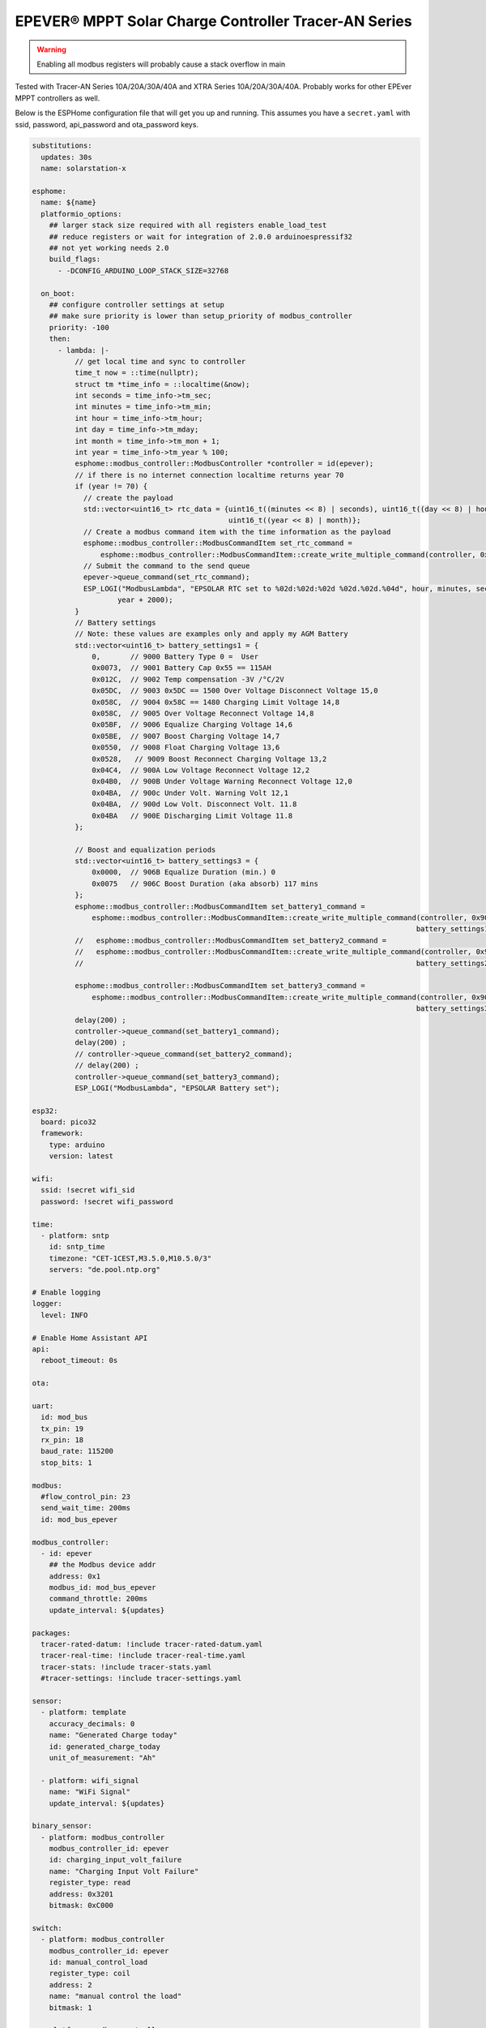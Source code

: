 EPEVER® MPPT Solar Charge Controller Tracer-AN Series
=====================================================
.. seo::
    :description: ESPHome configuration for EPEVER® MPPT Solar Charge Controller Tracer-AN Series
    :image: tracer-an.jpg
    :keywords: EPEVER Tracer

.. figure:: images/tracer-an.jpg
    :align: center
    :width: 50.0%

.. warning::

    Enabling all modbus registers will probably cause a stack overflow in main


Tested with Tracer-AN Series 10A/20A/30A/40A and XTRA Series 10A/20A/30A/40A.
Probably works for other EPEver MPPT controllers as well.


Below is the ESPHome configuration file that will get you up and running. This assumes you have a ``secret.yaml`` with ssid, password, api_password and ota_password keys.

.. code-block:: yaml

    substitutions:
      updates: 30s
      name: solarstation-x

    esphome:
      name: ${name}
      platformio_options:
        ## larger stack size required with all registers enable_load_test
        ## reduce registers or wait for integration of 2.0.0 arduinoespressif32
        ## not yet working needs 2.0
        build_flags:
          - -DCONFIG_ARDUINO_LOOP_STACK_SIZE=32768

      on_boot:
        ## configure controller settings at setup
        ## make sure priority is lower than setup_priority of modbus_controller
        priority: -100
        then:
          - lambda: |-
              // get local time and sync to controller
              time_t now = ::time(nullptr);
              struct tm *time_info = ::localtime(&now);
              int seconds = time_info->tm_sec;
              int minutes = time_info->tm_min;
              int hour = time_info->tm_hour;
              int day = time_info->tm_mday;
              int month = time_info->tm_mon + 1;
              int year = time_info->tm_year % 100;
              esphome::modbus_controller::ModbusController *controller = id(epever);
              // if there is no internet connection localtime returns year 70
              if (year != 70) {
                // create the payload
                std::vector<uint16_t> rtc_data = {uint16_t((minutes << 8) | seconds), uint16_t((day << 8) | hour),
                                                  uint16_t((year << 8) | month)};
                // Create a modbus command item with the time information as the payload
                esphome::modbus_controller::ModbusCommandItem set_rtc_command =
                    esphome::modbus_controller::ModbusCommandItem::create_write_multiple_command(controller, 0x9013, 3, rtc_data);
                // Submit the command to the send queue
                epever->queue_command(set_rtc_command);
                ESP_LOGI("ModbusLambda", "EPSOLAR RTC set to %02d:%02d:%02d %02d.%02d.%04d", hour, minutes, seconds, day, month,
                        year + 2000);
              }
              // Battery settings
              // Note: these values are examples only and apply my AGM Battery
              std::vector<uint16_t> battery_settings1 = {
                  0,       // 9000 Battery Type 0 =  User
                  0x0073,  // 9001 Battery Cap 0x55 == 115AH
                  0x012C,  // 9002 Temp compensation -3V /°C/2V
                  0x05DC,  // 9003 0x5DC == 1500 Over Voltage Disconnect Voltage 15,0
                  0x058C,  // 9004 0x58C == 1480 Charging Limit Voltage 14,8
                  0x058C,  // 9005 Over Voltage Reconnect Voltage 14,8
                  0x05BF,  // 9006 Equalize Charging Voltage 14,6
                  0x05BE,  // 9007 Boost Charging Voltage 14,7
                  0x0550,  // 9008 Float Charging Voltage 13,6
                  0x0528,   // 9009 Boost Reconnect Charging Voltage 13,2
                  0x04C4,  // 900A Low Voltage Reconnect Voltage 12,2
                  0x04B0,  // 900B Under Voltage Warning Reconnect Voltage 12,0
                  0x04BA,  // 900c Under Volt. Warning Volt 12,1
                  0x04BA,  // 900d Low Volt. Disconnect Volt. 11.8
                  0x04BA   // 900E Discharging Limit Voltage 11.8
              };

              // Boost and equalization periods
              std::vector<uint16_t> battery_settings3 = {
                  0x0000,  // 906B Equalize Duration (min.) 0
                  0x0075   // 906C Boost Duration (aka absorb) 117 mins
              };
              esphome::modbus_controller::ModbusCommandItem set_battery1_command =
                  esphome::modbus_controller::ModbusCommandItem::create_write_multiple_command(controller, 0x9000, battery_settings1.size() ,
                                                                                              battery_settings1);
              //   esphome::modbus_controller::ModbusCommandItem set_battery2_command =
              //   esphome::modbus_controller::ModbusCommandItem::create_write_multiple_command(controller, 0x900A, battery_settings2.size() ,
              //                                                                              battery_settings2);

              esphome::modbus_controller::ModbusCommandItem set_battery3_command =
                  esphome::modbus_controller::ModbusCommandItem::create_write_multiple_command(controller, 0x906B, battery_settings3.size(),
                                                                                              battery_settings3);
              delay(200) ;
              controller->queue_command(set_battery1_command);
              delay(200) ;
              // controller->queue_command(set_battery2_command);
              // delay(200) ;
              controller->queue_command(set_battery3_command);
              ESP_LOGI("ModbusLambda", "EPSOLAR Battery set");

    esp32:
      board: pico32
      framework:
        type: arduino
        version: latest

    wifi:
      ssid: !secret wifi_sid
      password: !secret wifi_password

    time:
      - platform: sntp
        id: sntp_time
        timezone: "CET-1CEST,M3.5.0,M10.5.0/3"
        servers: "de.pool.ntp.org"

    # Enable logging
    logger:
      level: INFO

    # Enable Home Assistant API
    api:
      reboot_timeout: 0s

    ota:

    uart:
      id: mod_bus
      tx_pin: 19
      rx_pin: 18
      baud_rate: 115200
      stop_bits: 1

    modbus:
      #flow_control_pin: 23
      send_wait_time: 200ms
      id: mod_bus_epever

    modbus_controller:
      - id: epever
        ## the Modbus device addr
        address: 0x1
        modbus_id: mod_bus_epever
        command_throttle: 200ms
        update_interval: ${updates}

    packages:
      tracer-rated-datum: !include tracer-rated-datum.yaml
      tracer-real-time: !include tracer-real-time.yaml
      tracer-stats: !include tracer-stats.yaml
      #tracer-settings: !include tracer-settings.yaml

    sensor:
      - platform: template
        accuracy_decimals: 0
        name: "Generated Charge today"
        id: generated_charge_today
        unit_of_measurement: "Ah"

      - platform: wifi_signal
        name: "WiFi Signal"
        update_interval: ${updates}

    binary_sensor:
      - platform: modbus_controller
        modbus_controller_id: epever
        id: charging_input_volt_failure
        name: "Charging Input Volt Failure"
        register_type: read
        address: 0x3201
        bitmask: 0xC000

    switch:
      - platform: modbus_controller
        modbus_controller_id: epever
        id: manual_control_load
        register_type: coil
        address: 2
        name: "manual control the load"
        bitmask: 1

      - platform: modbus_controller
        modbus_controller_id: epever
        id: default_control_the_load
        register_type: coil
        address: 3
        name: "default control the load"
        bitmask: 1

      - platform: modbus_controller
        modbus_controller_id: epever
        id: enable_load_test
        register_type: coil
        address: 5
        name: "enable load test mode"
        bitmask: 1

      - platform: modbus_controller
        modbus_controller_id: epever
        id: force_load
        register_type: coil
        address: 6
        name: "Force Load on/off"
        bitmask: 1

      # - platform: modbus_controller
      #   modbus_controller_id: epever
      #   id: clear_energy_stats
      #   register_type: coil
      #   address: 0x14
      #   name: "Clear generating  electricity statistic"
      #   bitmask: 1

    #  - platform: modbus_controller
    #    modbus_controller_id: epever
    #    id: reset_to_fabric_default
    #    name: "Reset to Factory Default"
    #    register_type: coil
    #    address: 0x15
    #    bitmask: 1

    text_sensor:
      - platform: modbus_controller
        modbus_controller_id: epever
        name: "rtc_clock"
        id: rtc_clock
        internal: true
        register_type: holding
        address: 0x9013
        register_count: 3
        raw_encode: HEXBYTES
        response_size: 6
        #                /*
        #                E20 Real time clock 9013 D7-0 Sec, D15-8 Min
        #                E21 Real time clock 9014 D7-0 Hour, D15-8 Day
        #                E22 Real time clock 9015 D7-0 Month, D15-8 Year
        #                */
        on_value:
          then:
            - lambda: |-
                ESP_LOGV("main", "decoding rtc hex encoded raw data: %s", x.c_str());
                uint8_t h=0,m=0,s=0,d=0,month_=0,y = 0 ;
                m = esphome::modbus_controller::byte_from_hex_str(x,0);
                s = esphome::modbus_controller::byte_from_hex_str(x,1);
                d = esphome::modbus_controller::byte_from_hex_str(x,2);
                h = esphome::modbus_controller::byte_from_hex_str(x,3);
                y = esphome::modbus_controller::byte_from_hex_str(x,4);
                month_ = esphome::modbus_controller::byte_from_hex_str(x,5);
                // Now check if the rtc time of the controller is ok and correct it
                time_t now = ::time(nullptr);
                struct tm *time_info = ::localtime(&now);
                int seconds = time_info->tm_sec;
                int minutes = time_info->tm_min;
                int hour = time_info->tm_hour;
                int day = time_info->tm_mday;
                int month = time_info->tm_mon + 1;
                int year = time_info->tm_year % 100;
                // correct time if needed (ignore seconds)
                if (d != day || month_ != month || y != year || h != hour || m != minutes) {
                  // create the payload
                  std::vector<uint16_t> rtc_data = {uint16_t((minutes << 8) | seconds), uint16_t((day << 8) | hour),
                                                    uint16_t((year << 8) | month)};
                  // Create a modbus command item with the time information as the payload
                  esphome::modbus_controller::ModbusCommandItem set_rtc_command = esphome::modbus_controller::ModbusCommandItem::create_write_multiple_command(epever, 0x9013, 3, rtc_data);
                  // Submit the command to the send queue
                  epever->queue_command(set_rtc_command);
                  ESP_LOGI("ModbusLambda", "EPSOLAR RTC set to %02d:%02d:%02d %02d.%02d.%04d", hour, minutes, seconds, day, month, year + 2000);
                }
                char buffer[20];
                // format time as YYYY-mm-dd hh:mm:ss
                sprintf(buffer,"%04d-%02d-%02d %02d:%02d:%02d",y+2000,month_,d,h,m,s);
                id(template_rtc).publish_state(buffer);

      - platform: template
        name: "RTC Time Sensor"
        id: template_rtc

      - platform: modbus_controller
        modbus_controller_id: epever
        name: "rtc clock test 2"
        id: rtc_clock_test2
        internal: true
        register_type: holding
        address: 0x9013
        register_count: 3
        raw_encode: HEXBYTES
        response_size: 6

    web_server:
      port: 80

The definitions for most sensors is included using Packages

Rated Datum registers

tracer-rated-datum.yaml

.. code-block:: yaml

    sensor:
      - platform: modbus_controller
        modbus_controller_id: epever
        id: array_rated_voltage
        name: "array_rated_voltage"
        address: 0x3000
        skip_updates: 60
        unit_of_measurement: "V"
        register_type: read
        value_type: U_WORD
        accuracy_decimals: 1
        filters:
            - multiply: 0.01

      - platform: modbus_controller
        modbus_controller_id: epever
        id: array_rated_current
        name: "array_rated_current"
        address: 0x3001
        unit_of_measurement: "A"
        register_type: read
        value_type: U_WORD
        accuracy_decimals: 2
        filters:
            - multiply: 0.01

      - platform: modbus_controller
        modbus_controller_id: epever
        id: array_rated_power
        name: "array_rated_power"
        address: 0x3002
        register_count: 2
        unit_of_measurement: "W"
        register_type: read
        value_type: U_DWORD_R
        accuracy_decimals: 1
        filters:
          - multiply: 0.01

      - platform: modbus_controller
        modbus_controller_id: epever
        id: battery_rated_voltage
        name: "battery_rated_voltage"
        address: 0x3004
        unit_of_measurement: "V"
        register_type: read
        value_type: U_WORD
        accuracy_decimals: 1
        filters:
          - multiply: 0.01

      - platform: modbus_controller
        modbus_controller_id: epever
        id: battery_rated_current
        name: "battery_rated_current"
        address: 0x3005
        unit_of_measurement: "A"
        register_type: read
        value_type: U_WORD
        accuracy_decimals: 1
        filters:
          - multiply: 0.01

      - platform: modbus_controller
        modbus_controller_id: epever
        id: battery_rated_power
        name: "battery_rated_power"
        address: 0x3006
        unit_of_measurement: "W"
        register_type: read
        value_type: U_DWORD_R
        accuracy_decimals: 1
        filters:
          - multiply: 0.01

      - platform: modbus_controller
        modbus_controller_id: epever
        id: charging_mode
        name: "charging_mode"
        address: 0x3008
        unit_of_measurement: ""
        register_type: read
        value_type: U_WORD
        accuracy_decimals: 0

      - platform: modbus_controller
        modbus_controller_id: epever
        id: rated_current_of_load
        name: "rated_current_of_load"
        address: 0x300E
        skip_updates: 60
        unit_of_measurement: "A"
        register_type: read
        value_type: U_WORD
        accuracy_decimals: 1
        filters:
          - multiply: 0.01


Real TimeDatum registers
tracer-real-time.yaml

.. code-block:: yaml

    sensor:
      - platform: modbus_controller
        modbus_controller_id: epever
        id: pv_input_voltage
        name: "PV array input voltage"
        address: 0x3100
        unit_of_measurement: "V" ## for any other unit the value is returned in minutes
        register_type: read
        value_type: U_WORD
        accuracy_decimals: 1
        filters:
          - multiply: 0.01

      - platform: modbus_controller
        modbus_controller_id: epever
        id: pv_input_current
        name: "PV array input current"
        address: 0x3101
        unit_of_measurement: "A" ## for any other unit the value is returned in minutes
        register_type: read
        value_type: U_WORD
        accuracy_decimals: 2
        filters:
          - multiply: 0.01

      - platform: modbus_controller
        modbus_controller_id: epever
        id: pv_input_power
        name: "PV array input power"
        address: 0x3102
        unit_of_measurement: "W" ## for any other unit the value is returned in minutes
        register_type: read
        value_type: U_DWORD_R
        accuracy_decimals: 1
        filters:
          - multiply: 0.01

      - platform: modbus_controller
        modbus_controller_id: epever
        id: charging_voltage
        name: "Charging voltage"
        address: 0x3104
        unit_of_measurement: "V"
        register_type: read
        value_type: U_WORD
        accuracy_decimals: 1
        filters:
          - multiply: 0.01

      - platform: modbus_controller
        modbus_controller_id: epever
        id: charging_current
        name: "Charging current"
        address: 0x3105
        unit_of_measurement: "A"
        register_type: read
        value_type: U_WORD
        accuracy_decimals: 1
        filters:
          - multiply: 0.01

      - platform: modbus_controller
        modbus_controller_id: epever
        id: charging_power
        name: "Charging power"
        address: 0x3106
        unit_of_measurement: "W"
        register_type: read
        value_type: U_DWORD_R
        accuracy_decimals: 1
        filters:
          - multiply: 0.01

      - platform: modbus_controller
        modbus_controller_id: epever
        id: load_voltage
        name: "Load voltage"
        address: 0x310C
        unit_of_measurement: "V"
        register_type: read
        value_type: U_WORD
        accuracy_decimals: 1
        filters:
          - multiply: 0.01

      - platform: modbus_controller
        modbus_controller_id: epever
        id: load_current
        name: "Load Current"
        address: 0x310D
        unit_of_measurement: "A"
        register_type: read
        value_type: U_WORD
        accuracy_decimals: 2
        filters:
          - multiply: 0.01

      - platform: modbus_controller
        modbus_controller_id: epever
        id: load_power
        name: "Load power"
        address: 0x310E
        unit_of_measurement: "W"
        register_type: read
        value_type: U_DWORD_R
        accuracy_decimals: 1
        filters:
          - multiply: 0.01

      - platform: modbus_controller
        modbus_controller_id: epever
        id: battery_temperature
        name: "Battery temperature"
        address: 0x3110
        unit_of_measurement: °C
        register_type: read
        value_type: S_WORD
        accuracy_decimals: 1
        filters:
          - multiply: 0.01

      - platform: modbus_controller
        modbus_controller_id: epever
        id: device_temperature
        name: "Device temperature"
        address: 0x3111
        unit_of_measurement: °C
        register_type: read
        value_type: S_WORD
        accuracy_decimals: 1
        filters:
          - multiply: 0.01

      - platform: modbus_controller
        modbus_controller_id: epever
        id: power_components_temperature
        name: "Power components temperature"
        address: 0x3112
        unit_of_measurement: °C
        register_type: read
        value_type: S_WORD
        accuracy_decimals: 1
        filters:
          - multiply: 0.01

      - platform: modbus_controller
        modbus_controller_id: epever
        id: battery_soc
        name: "Battery SOC"
        address: 0x311A
        unit_of_measurement: "%"
        register_type: read
        value_type: U_WORD
        accuracy_decimals: 0

      - platform: modbus_controller
        modbus_controller_id: epever
        id: remote_battery_temperature
        name: "Remote battery temperature"
        address: 0x311B
        unit_of_measurement: °C
        register_type: read
        value_type: S_WORD
        accuracy_decimals: 1
        filters:
          - multiply: 0.01
      - platform: modbus_controller
        modbus_controller_id: epever
        id: battery_volt_settings
        name: "Remote real voltage"
        address: 0x311D
        unit_of_measurement: "°C"
        register_type: read
        value_type: S_WORD
        accuracy_decimals: 1
        filters:
          - multiply: 0.01

      - platform: modbus_controller
        modbus_controller_id: epever
        id: Battery_status_volt
        name: "Battery status voltage"
        address: 0x3200
        register_type: read
        value_type: U_WORD
        bitmask: 7  #(Bits 0-3)
        accuracy_decimals: 0

      - platform: modbus_controller
        modbus_controller_id: epever
        id: Battery_status_temp
        name: "Battery status temeratur"
        address: 0x3200
        register_type: read
        value_type: U_WORD
        bitmask: 0x38  #(Bits 4-7)
        accuracy_decimals: 0

      - platform: modbus_controller
        modbus_controller_id: epever
        id: Charger_status
        name: "Charger status"
        address: 0x3201
        register_type: read
        value_type: U_WORD
        accuracy_decimals: 0

    Statistic registers
    tracer-stats.yaml

    .. code-block:: yaml

    sensor:
      - platform: modbus_controller
        modbus_controller_id: epever
        id: max_pv_voltage_today
        name: "Maximum PV voltage today"
        address: 0x3300
        register_type: read
        value_type: U_WORD
        accuracy_decimals: 1
        unit_of_measurement: "V"
        filters:
          - multiply: 0.01

      - platform: modbus_controller
        modbus_controller_id: epever
        id: min_pv_voltage_today
        name: "Minimum PV voltage today"
        address: 0x3301
        register_type: read
        value_type: U_WORD
        accuracy_decimals: 1
        unit_of_measurement: "V"
        filters:
          - multiply: 0.01

      - platform: modbus_controller
        modbus_controller_id: epever
        id: max_battery_voltage_today
        name: "Maximum battery voltage today"
        address: 0x3302
        register_type: read
        value_type: U_WORD
        accuracy_decimals: 1
        unit_of_measurement: "V"
        filters:
          - multiply: 0.01

      - platform: modbus_controller
        modbus_controller_id: epever
        id: min_battery_today
        name: "Minimum battery voltage today"
        address: 0x3303
        register_type: read
        value_type: U_WORD
        accuracy_decimals: 1
        unit_of_measurement: "V"
        filters:
          - multiply: 0.01

      - platform: modbus_controller
        modbus_controller_id: epever
        id: consumed_energy_today
        name: "Consumed energy today"
        address: 0x3304
        register_type: read
        value_type: U_DWORD_R
        accuracy_decimals: 0
        unit_of_measurement: "Wh"
        filters:
          - multiply: 10.0

      - platform: modbus_controller
        modbus_controller_id: epever
        id: consumed_energy_month
        name: "Consumed Energy Month"
        address: 0x3306
        register_type: read
        value_type: U_DWORD_R
        accuracy_decimals: 0
        unit_of_measurement: "Wh"
        filters:
          - multiply: 10.0

      - platform: modbus_controller
        modbus_controller_id: epever
        id: consumed_energy_year
        name: "Consumed energy year"
        address: 0x3308
        register_type: read
        value_type: U_DWORD_R
        accuracy_decimals: 1
        unit_of_measurement: "kWh"
        filters:
          - multiply: 0.01

      - platform: modbus_controller
        modbus_controller_id: epever
        id: consumed_energy_total
        name: "Consumed energy total"
        address: 0x330A
        register_type: read
        value_type: U_DWORD_R
        accuracy_decimals: 1
        unit_of_measurement: "kWh"
        filters:
          - multiply: 0.01

      - platform: modbus_controller
        modbus_controller_id: epever
        id: generated_energy_today
        name: "Generated energy today"
        address: 0x330C
        register_type: read
        value_type: U_DWORD_R
        accuracy_decimals: 0
        unit_of_measurement: "Wh"
        on_value:
          then:
            - sensor.template.publish:
                id: generated_charge_today
                state: !lambda "return x/12.0;"
        filters:
          - multiply: 10.0

      - platform: modbus_controller
        modbus_controller_id: epever
        id: generated_energy_month
        name: "Generated energy month"
        address: 0x330E
        register_type: read
        value_type: U_DWORD_R
        accuracy_decimals: 0
        unit_of_measurement: "Wh"
        filters:
          - multiply: 10.0

      - platform: modbus_controller
        modbus_controller_id: epever
        id: generated_energy_year
        name: "Generated energy year"
        address: 0x3310
        register_type: read
        value_type: U_DWORD_R
        accuracy_decimals: 1
        unit_of_measurement: "kWh"
        filters:
          - multiply: 0.01

      - platform: modbus_controller
        modbus_controller_id: epever
        id: generated_energy_total
        name: "Generated energy total"
        address: 0x3312
        register_type: read
        value_type: U_DWORD_R
        accuracy_decimals: 1
        filters:
          - multiply: 0.01

      - platform: modbus_controller
        modbus_controller_id: epever
        id: co2_reduction
        name: "CO2 reduction"
        address: 0x3314
        register_type: read
        value_type: U_DWORD_R
        accuracy_decimals: 1
        unit_of_measurement: "kg"
        filters:
          - multiply: 10.0

      - platform: modbus_controller
        modbus_controller_id: epever
        id: battery_voltage
        name: "Battery voltage"
        address: 0x331A
        register_type: read
        value_type: U_WORD
        accuracy_decimals: 1
        unit_of_measurement: "V"
        filters:
          - multiply: 0.01

      - platform: modbus_controller
        modbus_controller_id: epever
        id: battery_current
        name: "Battery current"
        address: 0x331B
        register_type: read
        value_type: S_DWORD_R
        register_count: 2
        accuracy_decimals: 2
        unit_of_measurement: "A"
        filters:
          - multiply: 0.01


Setting registers (commented out to save stack space)
tracer-settings.yaml

.. code-block:: yaml

    sensor:
      - platform: modbus_controller
        modbus_controller_id: epever
        id: battery_type
        address: 0x9000
        name: "Battery Type"
        register_type: holding
        value_type: U_WORD
        skip_updates: 50

      - platform: modbus_controller
        modbus_controller_id: epever
        id: battery_capacity
        address: 0x9001
        name: "Battery Capacity"
        register_type: holding
        value_type: U_WORD

      - platform: modbus_controller
        modbus_controller_id: epever
        id: temperature_compensation_coefficient
        address: 0x9002
        name: "Temperature compensation coefficient"
        unit_of_measurement: "mV/°C/2V"
        register_type: holding
        value_type: U_WORD
        filters:
          - multiply: 0.01

      - platform: modbus_controller
        modbus_controller_id: epever
        id: high_voltage_disconnect
        address: 0x9003
        name: "High Voltage disconnect"
        unit_of_measurement: "V"
        register_type: holding
        value_type: U_WORD
        filters:
          - multiply: 0.01

      - platform: modbus_controller
        modbus_controller_id: epever
        id: charging_limit_voltage
        address: 0x9004
        name: "Charging limit voltage"
        unit_of_measurement: "V"
        register_type: holding
        value_type: U_WORD
        filters:
          - multiply: 0.01

      - platform: modbus_controller
        modbus_controller_id: epever
        id: over_voltage_reconnect
        address: 0x9005
        name: "Over voltage reconnect"
        unit_of_measurement: "V"
        register_type: holding
        value_type: U_WORD
        filters:
          - multiply: 0.01

      - platform: modbus_controller
        modbus_controller_id: epever
        id: equalization_voltage
        address: 0x9006
        name: "Equalization voltage"
        unit_of_measurement: "V"
        register_type: holding
        value_type: U_WORD
        filters:
          - multiply: 0.01

      - platform: modbus_controller
        modbus_controller_id: epever
        id: boost_voltage
        address: 0x9007
        name: "Boost voltage"
        unit_of_measurement: "V"
        register_type: holding
        value_type: U_WORD
        filters:
          - multiply: 0.01

      - platform: modbus_controller
        modbus_controller_id: epever
        id: float_voltage
        address: 0x9008
        name: "Float voltage"
        unit_of_measurement: "V"
        register_type: holding
        value_type: U_WORD
        filters:
          - multiply: 0.01

      - platform: modbus_controller
        modbus_controller_id: epever
        id: boost_reconnect_voltage
        address: 0x9009
        name: "Boost reconnect voltage"
        unit_of_measurement: "V"
        register_type: holding
        value_type: U_WORD
        filters:
          - multiply: 0.01

      - platform: modbus_controller
        modbus_controller_id: epever
        id: low_voltage_reconnect
        address: 0x900A
        name: "Low voltage reconnect"
        unit_of_measurement: "V"
        register_type: holding
        value_type: U_WORD
        filters:
          - multiply: 0.01

      - platform: modbus_controller
        modbus_controller_id: epever
        id: under_voltage_recover
        address: 0x900B
        name: "Under voltage recover"
        unit_of_measurement: "V"
        register_type: holding
        value_type: U_WORD
        filters:
          - multiply: 0.01

      - platform: modbus_controller
        modbus_controller_id: epever
        id: under_voltage_warning
        address: 0x900C
        name: "Under voltage warning"
        unit_of_measurement: "V"
        register_type: holding
        value_type: U_WORD
        filters:
          - multiply: 0.01

      - platform: modbus_controller
        modbus_controller_id: epever
        id: low_voltage_disconnect
        address: 0x900D
        name: "Low voltage disconnect"
        unit_of_measurement: "V"
        register_type: holding
        value_type: U_WORD
        filters:
          - multiply: 0.01

      - platform: modbus_controller
        modbus_controller_id: epever
        id: discharging_limit_voltage
        address: 0x900E
        name: "Discharging limit voltage"
        unit_of_measurement: "V"
        register_type: holding
        value_type: U_WORD
        filters:
          - multiply: 0.01

      - platform: modbus_controller
        modbus_controller_id: epever
        id: battery_temperature_warning_upper_limit
        address: 0x9017
        name: "Battery temperature warning upper limit"
        unit_of_measurement: "°C"
        register_type: holding
        value_type: S_WORD
        # new range add 'skip_updates' again
        skip_updates: 50
        filters:
          - multiply: 0.01

      - platform: modbus_controller
        modbus_controller_id: epever
        id: battery_temperature_warning_lower_limit
        address: 0x9018
        name: "Battery temperature warning lower limit"
        unit_of_measurement: "°C"
        register_type: holding
        value_type: S_WORD
        filters:
          - multiply: 0.01

      - platform: modbus_controller
        modbus_controller_id: epever
        id: controller_inner_temperature_upper_limit
        address: 0x9019
        name: "Controller inner temperature upper limit"
        unit_of_measurement: "°C"
        register_type: holding
        value_type: S_WORD
        filters:
          - multiply: 0.01

      - platform: modbus_controller
        modbus_controller_id: epever
        id: controller_inner_temperature_upper_limit_recover
        address: 0x901A
        name: "Controller inner temperature upper limit recover"
        unit_of_measurement: "°C"
        register_type: holding
        value_type: S_WORD
        filters:
          - multiply: 0.01

      - platform: modbus_controller
        modbus_controller_id: epever
        id: power_component_temperature_upper_limit
        address: 0x901B
        name: "Power component temperature upper limit"
        unit_of_measurement: "°C"
        register_type: holding
        value_type: S_WORD
        filters:
          - multiply: 0.01

      - platform: modbus_controller
        modbus_controller_id: epever
        id: power_component_temperature_upper_limit_recover
        address: 0x901C
        name: "Power component temperature upper limit recover"
        unit_of_measurement: "°C"
        register_type: holding
        value_type: S_WORD
        filters:
          - multiply: 0.01

      - platform: modbus_controller
        modbus_controller_id: epever
        id: line_impedance
        address: 0x901D
        name: "Line Impedance"
        unit_of_measurement: "mOhm"
        register_type: holding
        value_type: U_WORD
        filters:
          - multiply: 0.01

      - platform: modbus_controller
        modbus_controller_id: epever
        id: dttv
        address: 0x901E
        name: "Day Time Threshold Voltage"
        unit_of_measurement: "V"
        register_type: holding
        value_type: U_WORD
        filters:
          - multiply: 0.01

      - platform: modbus_controller
        modbus_controller_id: epever
        id: light_signal_startup_delay_time
        address: 0x901F
        name: "Light signal startup delay time"
        unit_of_measurement: "mins"
        register_type: holding
        value_type: U_WORD
        filters:
          - multiply: 0.01

      - platform: modbus_controller
        modbus_controller_id: epever
        id: nttv
        address: 0x9020
        name: "Light Time Threshold Voltage"
        unit_of_measurement: "mins"
        register_type: holding
        value_type: U_WORD
        filters:
          - multiply: 0.01

      - platform: modbus_controller
        modbus_controller_id: epever
        id: light_signal_close_delay_time
        address: 0x9021
        name: "Light signal close delay time"
        unit_of_measurement: "mins"
        register_type: holding
        value_type: U_WORD
        filters:
          - multiply: 0.01

      - platform: modbus_controller
        modbus_controller_id: epever
        id:
          load_controlling_modes
          # 0000H Manual Control
          # 0001H Light ON/OFF
          # 0002H Light ON+ Timer/
          # 0003H Time Control
        address: 0x903D
        name: "Load controlling modes"
        register_type: holding
        accuracy_decimals: 0
        value_type: U_WORD
        skip_updates: 50

      - platform: modbus_controller
        modbus_controller_id: epever
        id: working_time_length_1
        # The length of load output timer1,
        # D15-D8,hour, D7-D0, minute
        address: 0x903E
        name: "Working_time length 1"
        register_type: holding
        accuracy_decimals: 0
        value_type: U_WORD

      - platform: modbus_controller
        modbus_controller_id: epever
        id: working_time_length_2
        address: 0x903F
        name: "Working_time length 1"
        register_type: holding
        accuracy_decimals: 0
        value_type: U_WORD

      - platform: modbus_controller
        modbus_controller_id: epever
        id: turn_on_timing_1_seconds
        address: 0x9042
        name: "Turn on timing 1 seconds"
        register_type: holding
        accuracy_decimals: 0
        value_type: U_WORD
        skip_updates: 50

      - platform: modbus_controller
        modbus_controller_id: epever
        id: turn_on_timing_1_minutes
        address: 0x9043
        name: "Turn on timing 1 minutes"
        register_type: holding
        accuracy_decimals: 0
        value_type: U_WORD

      - platform: modbus_controller
        modbus_controller_id: epever
        id: turn_on_timing_1_hours
        address: 0x9044
        name: "Turn on timing 1 hours"
        register_type: holding
        accuracy_decimals: 0
        value_type: U_WORD

      - platform: modbus_controller
        modbus_controller_id: epever
        id: turn_off_timing_1_seconds
        address: 0x9045
        name: "Turn off timing 1 seconds"
        register_type: holding
        accuracy_decimals: 0
        value_type: U_WORD

      - platform: modbus_controller
        modbus_controller_id: epever
        id: turn_off_timing_1_minutes
        address: 0x9046
        name: "Turn off timing 1 minutes"
        register_type: holding
        accuracy_decimals: 0
        value_type: U_WORD

      - platform: modbus_controller
        modbus_controller_id: epever
        id: turn_off_timing_1_hours
        address: 0x9047
        name: "Turn off timing 1 hours"
        register_type: holding
        accuracy_decimals: 0
        value_type: U_WORD

      - platform: modbus_controller
        modbus_controller_id: epever
        id: turn_on_timing_2_seconds
        address: 0x9048
        name: "Turn on timing 2 seconds"
        register_type: holding
        accuracy_decimals: 0
        value_type: U_WORD

      - platform: modbus_controller
        modbus_controller_id: epever
        id: turn_on_timing_2_minutes
        address: 0x9049
        name: "Turn on timing 2 minutes"
        register_type: holding
        accuracy_decimals: 0
        value_type: U_WORD

      - platform: modbus_controller
        modbus_controller_id: epever
        id: turn_on_timing_2_hours
        address: 0x904A
        name: "Turn on timing 2 hours"
        register_type: holding
        accuracy_decimals: 0
        value_type: U_WORD

      - platform: modbus_controller
        modbus_controller_id: epever
        id: turn_off_timing_2_seconds
        address: 0x904B
        name: "Turn off timing 2 seconds"
        register_type: holding
        accuracy_decimals: 0
        value_type: U_WORD

      - platform: modbus_controller
        modbus_controller_id: epever
        id: turn_off_timing_2_minutes
        address: 0x904C
        name: "Turn off timing 2 minutes"
        register_type: holding
        accuracy_decimals: 0
        value_type: U_WORD

      - platform: modbus_controller
        modbus_controller_id: epever
        id: turn_off_timing_2_hours
        address: 0x904D
        name: "Turn off timing 2 hours"
        register_type: holding
        accuracy_decimals: 0
        value_type: U_WORD

      - platform: modbus_controller
        modbus_controller_id: epever
        id: backlight_time
        address: 0x9063
        name: "Backlight time"
        register_type: holding
        accuracy_decimals: 0
        unit_of_measurement: "s"
        value_type: U_WORD

      - platform: modbus_controller
        modbus_controller_id: epever
        id: length_of_night_minutes
        address: 0x9065
        internal: true
        bitmask: 0xFF
        unit_of_measurement: "m"
        name: "Length of night-mins"
        register_type: holding
        value_type: U_WORD

      - platform: modbus_controller
        modbus_controller_id: epever
        id: length_of_night
        address: 0x9065
        bitmask: 0xFF00
        unit_of_measurement: "m"
        name: "Length of night"
        register_type: holding
        value_type: U_WORD
        skip_updates: 50
        filters:
          - lambda: return id(length_of_night_minutes).state  + ( 60 * x);


See Also
--------

- :doc:`/components/modbus_controller`
- `EPEVER Tracer Modbus Registers <http://www.solar-elektro.cz/data/dokumenty/1733_modbus_protocol.pdf>`__
- :ghedit:`Edit`
